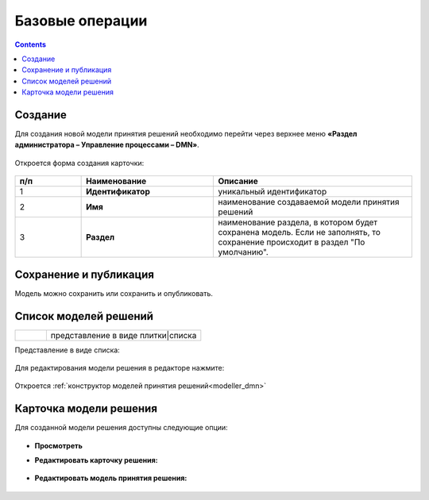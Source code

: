 Базовые операции
================

.. _new_dmn:

.. contents::

Создание
--------

Для создания новой модели принятия решений необходимо перейти через верхнее меню **«Раздел администратора – Управление процессами – DMN»**.

 .. image:: _static/dmn_02.png
       :width: 300
       :align: center

Откроется форма создания карточки:

 .. image:: _static/dmn_03.png
       :width: 600
       :align: center

.. list-table::
      :widths: 10 20 30
      :header-rows: 1
      :align: center
      :class: tight-table 

      * - п/п
        - Наименование
        - Описание
      * - 1
        - **Идентификатор**
        - уникальный идентификатор
      * - 2
        - **Имя**
        - наименование создаваемой модели принятия решений
      * - 3
        - **Раздел**
        - наименование раздела, в котором будет сохранена модель. Если не заполнять, то сохранение происходит в раздел "По умолчанию".

Сохранение и публикация
-----------------------

Модель можно сохранить или сохранить и опубликовать.

 .. image:: _static/dmn_04.png
       :width: 600
       :align: center

Список моделей решений
------------------------

.. list-table::
      :widths: 1 5
      :class: tight-table 

      * - 
               .. image:: _static/dmn_05.png
                :width: 50
                :align: center

        - представление в виде плитки|списка

Представление в виде списка:

 .. image:: _static/dmn_06.png
       :width: 600
       :align: center

Для редактирования модели решения в редакторе нажмите:

 .. image:: _static/dmn_07.png
       :width: 600
       :align: center

Откроется :ref:`конструктор моделей принятия решений<modeller_dmn>`

Карточка модели решения
------------------------

Для созданной модели решения доступны следующие опции:

 .. image:: _static/dmn_08.png
       :width: 200
       :align: center

* **Просмотреть**
* **Редактировать карточку решения:**

        .. image:: _static/dmn_09.png
            :width: 600
            :align: center

* **Редактировать модель принятия решения:**

        .. image:: _static/dmn_10.png
            :width: 600
            :align: center

